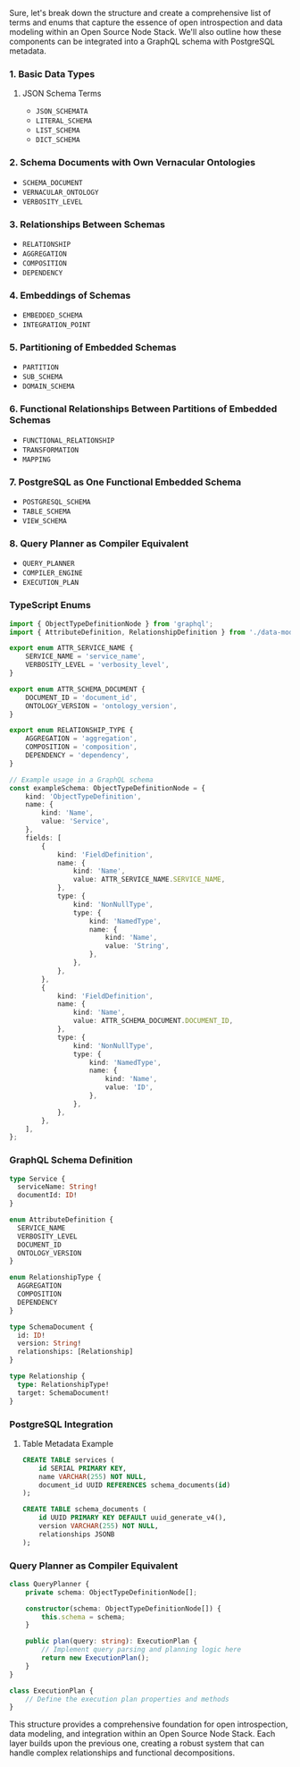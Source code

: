 Sure, let's break down the structure and create a comprehensive list of terms and enums that capture
the essence of open introspection and data modeling within an Open Source Node Stack. We'll also
outline how these components can be integrated into a GraphQL schema with PostgreSQL metadata.

*** 1. Basic Data Types

**** JSON Schema Terms
- ~JSON_SCHEMATA~
- ~LITERAL_SCHEMA~
- ~LIST_SCHEMA~
- ~DICT_SCHEMA~

*** 2. Schema Documents with Own Vernacular Ontologies
- ~SCHEMA_DOCUMENT~
- ~VERNACULAR_ONTOLOGY~
- ~VERBOSITY_LEVEL~

*** 3. Relationships Between Schemas
- ~RELATIONSHIP~
- ~AGGREGATION~
- ~COMPOSITION~
- ~DEPENDENCY~

*** 4. Embeddings of Schemas
- ~EMBEDDED_SCHEMA~
- ~INTEGRATION_POINT~

*** 5. Partitioning of Embedded Schemas
- ~PARTITION~
- ~SUB_SCHEMA~
- ~DOMAIN_SCHEMA~

*** 6. Functional Relationships Between Partitions of Embedded Schemas
- ~FUNCTIONAL_RELATIONSHIP~
- ~TRANSFORMATION~
- ~MAPPING~

*** 7. PostgreSQL as One Functional Embedded Schema
- ~POSTGRESQL_SCHEMA~
- ~TABLE_SCHEMA~
- ~VIEW_SCHEMA~

*** 8. Query Planner as Compiler Equivalent
- ~QUERY_PLANNER~
- ~COMPILER_ENGINE~
- ~EXECUTION_PLAN~

*** TypeScript Enums
#+BEGIN_SRC typescript
import { ObjectTypeDefinitionNode } from 'graphql';
import { AttributeDefinition, RelationshipDefinition } from './data-models';

export enum ATTR_SERVICE_NAME {
    SERVICE_NAME = 'service_name',
    VERBOSITY_LEVEL = 'verbosity_level',
}

export enum ATTR_SCHEMA_DOCUMENT {
    DOCUMENT_ID = 'document_id',
    ONTOLOGY_VERSION = 'ontology_version',
}

export enum RELATIONSHIP_TYPE {
    AGGREGATION = 'aggregation',
    COMPOSITION = 'composition',
    DEPENDENCY = 'dependency',
}

// Example usage in a GraphQL schema
const exampleSchema: ObjectTypeDefinitionNode = {
    kind: 'ObjectTypeDefinition',
    name: {
        kind: 'Name',
        value: 'Service',
    },
    fields: [
        {
            kind: 'FieldDefinition',
            name: {
                kind: 'Name',
                value: ATTR_SERVICE_NAME.SERVICE_NAME,
            },
            type: {
                kind: 'NonNullType',
                type: {
                    kind: 'NamedType',
                    name: {
                        kind: 'Name',
                        value: 'String',
                    },
                },
            },
        },
        {
            kind: 'FieldDefinition',
            name: {
                kind: 'Name',
                value: ATTR_SCHEMA_DOCUMENT.DOCUMENT_ID,
            },
            type: {
                kind: 'NonNullType',
                type: {
                    kind: 'NamedType',
                    name: {
                        kind: 'Name',
                        value: 'ID',
                    },
                },
            },
        },
    ],
};
#+END_SRC

*** GraphQL Schema Definition
#+BEGIN_SRC graphql
type Service {
  serviceName: String!
  documentId: ID!
}

enum AttributeDefinition {
  SERVICE_NAME
  VERBOSITY_LEVEL
  DOCUMENT_ID
  ONTOLOGY_VERSION
}

enum RelationshipType {
  AGGREGATION
  COMPOSITION
  DEPENDENCY
}

type SchemaDocument {
  id: ID!
  version: String!
  relationships: [Relationship]
}

type Relationship {
  type: RelationshipType!
  target: SchemaDocument!
}
#+END_SRC

*** PostgreSQL Integration

**** Table Metadata Example
#+BEGIN_SRC sql
CREATE TABLE services (
    id SERIAL PRIMARY KEY,
    name VARCHAR(255) NOT NULL,
    document_id UUID REFERENCES schema_documents(id)
);

CREATE TABLE schema_documents (
    id UUID PRIMARY KEY DEFAULT uuid_generate_v4(),
    version VARCHAR(255) NOT NULL,
    relationships JSONB
);
#+END_SRC

*** Query Planner as Compiler Equivalent
#+BEGIN_SRC typescript
class QueryPlanner {
    private schema: ObjectTypeDefinitionNode[];

    constructor(schema: ObjectTypeDefinitionNode[]) {
        this.schema = schema;
    }

    public plan(query: string): ExecutionPlan {
        // Implement query parsing and planning logic here
        return new ExecutionPlan();
    }
}

class ExecutionPlan {
    // Define the execution plan properties and methods
}
#+END_SRC

This structure provides a comprehensive foundation for open introspection, data modeling, and
integration within an Open Source Node Stack. Each layer builds upon the previous one, creating a
robust system that can handle complex relationships and functional decompositions.
